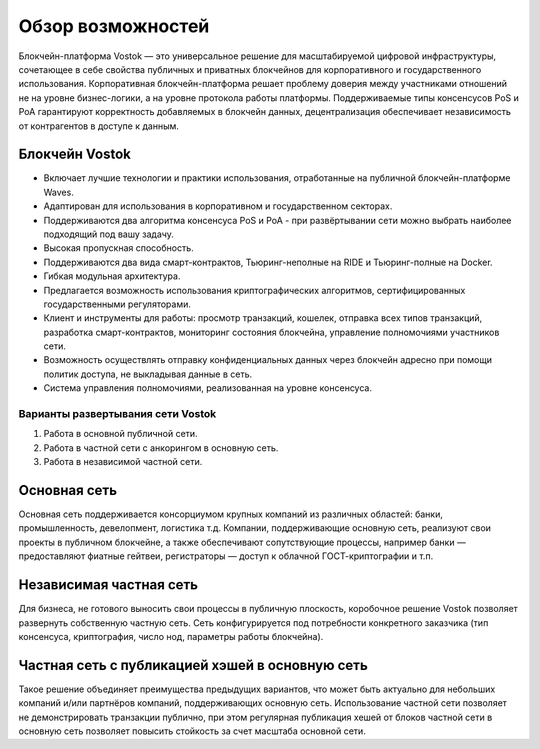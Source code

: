 Обзор возможностей
============================================

Блокчейн-платформа Vostok — это универсальное решение для масштабируемой цифровой инфраструктуры, сочетающее в себе свойства публичных и приватных блокчейнов для корпоративного и государственного использования. Корпоративная блокчейн-платформа решает проблему доверия между участниками отношений не на уровне бизнес-логики, а на уровне протокола работы платформы. Поддерживаемые типы консенсусов PoS и PoA гарантируют корректность добавляемых в блокчейн данных, децентрализация обеспечивает независимость от контрагентов в доступе к данным.

Блокчейн Vostok
~~~~~~~~~~~~~~~~

* Включает лучшие технологии и практики использования, отработанные на публичной блокчейн-платформе Waves.
* Адаптирован для использования в корпоративном и государственном секторах.
* Поддерживаются два алгоритма консенсуса PoS и PoA - при развёртывании сети можно выбрать наиболее подходящий под вашу задачу.
* Высокая пропускная способность.
* Поддерживаются два вида смарт-контрактов, Тьюринг-неполные на RIDE и Тьюринг-полные на Docker.
* Гибкая модульная архитектура.
* Предлагается возможность использования криптографических алгоритмов, сертифицированных государственными регуляторами.
* Клиент и инструменты для работы: просмотр транзакций, кошелек, отправка всех типов транзакций, разработка смарт-контрактов, мониторинг состояния блокчейна, управление полномочиями участников сети.
* Возможность осуществлять отправку конфиденциальных данных через блокчейн адресно при помощи политик доступа, не выкладывая данные в сеть.
* Система управления полномочиями, реализованная на уровне консенсуса.

Варианты развертывания сети Vostok
----------------------------------

#. Работа в основной публичной сети.
#. Работа в частной сети с анкорингом в основную сеть.
#. Работа в независимой частной сети.

Основная сеть
~~~~~~~~~~~~~~

Основная сеть поддерживается консорциумом крупных компаний из различных областей: банки, промышленность, девелопмент, логистика т.д.
Компании, поддерживающие основную сеть, реализуют свои проекты в публичном блокчейне, а также обеспечивают сопутствующие процессы, 
например банки — предоставляют фиатные гейтвеи, регистраторы — доступ к облачной ГОСТ-криптографии и т.п.

Независимая частная сеть
~~~~~~~~~~~~~~~~~~~~~~~~

Для бизнеса, не готового выносить свои процессы в публичную плоскость, коробочное решение Vostok позволяет развернуть собственную частную сеть. 
Сеть конфигурируется под потребности конкретного заказчика (тип консенсуса, криптография, число нод, параметры работы блокчейна).

Частная сеть с публикацией хэшей в основную сеть
~~~~~~~~~~~~~~~~~~~~~~~~~~~~~~~~~~~~~~~~~~~~~~~~

Такое решение объединяет преимущества предыдущих вариантов, что может быть актуально для небольших компаний и\/или партнёров компаний, поддерживающих основную сеть. 
Использование частной сети позволяет не демонстрировать транзакции публично, при этом регулярная публикация хешей от блоков частной сети в основную сеть позволяет повысить стойкость за счет масштаба основной сети.
